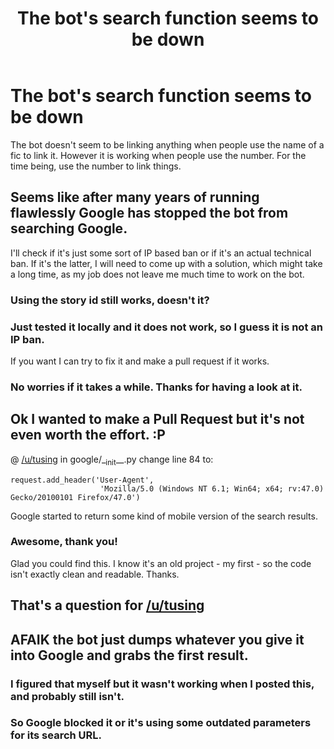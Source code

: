 #+TITLE: The bot's search function seems to be down

* The bot's search function seems to be down
:PROPERTIES:
:Author: machjacob51141
:Score: 22
:DateUnix: 1574634192.0
:DateShort: 2019-Nov-25
:FlairText: Meta
:END:
The bot doesn't seem to be linking anything when people use the name of a fic to link it. However it is working when people use the number. For the time being, use the number to link things.


** Seems like after many years of running flawlessly Google has stopped the bot from searching Google.

I'll check if it's just some sort of IP based ban or if it's an actual technical ban. If it's the latter, I will need to come up with a solution, which might take a long time, as my job does not leave me much time to work on the bot.
:PROPERTIES:
:Author: tusing
:Score: 1
:DateUnix: 1574761460.0
:DateShort: 2019-Nov-26
:END:

*** Using the story id still works, doesn't it?
:PROPERTIES:
:Author: Starfox5
:Score: 2
:DateUnix: 1574776264.0
:DateShort: 2019-Nov-26
:END:


*** Just tested it locally and it does not work, so I guess it is not an IP ban.

If you want I can try to fix it and make a pull request if it works.
:PROPERTIES:
:Author: Leangeful
:Score: 2
:DateUnix: 1574782190.0
:DateShort: 2019-Nov-26
:END:


*** No worries if it takes a while. Thanks for having a look at it.
:PROPERTIES:
:Author: machjacob51141
:Score: 2
:DateUnix: 1574788407.0
:DateShort: 2019-Nov-26
:END:


** Ok I wanted to make a Pull Request but it's not even worth the effort. :P

@ [[/u/tusing]] in google/__init__.py change line 84 to:

#+begin_example
  request.add_header('User-Agent', 
                      'Mozilla/5.0 (Windows NT 6.1; Win64; x64; rv:47.0) Gecko/20100101 Firefox/47.0')
#+end_example

Google started to return some kind of mobile version of the search results.
:PROPERTIES:
:Author: Leangeful
:Score: 4
:DateUnix: 1574785841.0
:DateShort: 2019-Nov-26
:END:

*** Awesome, thank you!

Glad you could find this. I know it's an old project - my first - so the code isn't exactly clean and readable. Thanks.
:PROPERTIES:
:Author: tusing
:Score: 3
:DateUnix: 1574808680.0
:DateShort: 2019-Nov-27
:END:


** That's a question for [[/u/tusing]]
:PROPERTIES:
:Author: dehue
:Score: 3
:DateUnix: 1574705262.0
:DateShort: 2019-Nov-25
:END:


** AFAIK the bot just dumps whatever you give it into Google and grabs the first result.
:PROPERTIES:
:Author: 15_Redstones
:Score: 1
:DateUnix: 1574675286.0
:DateShort: 2019-Nov-25
:END:

*** I figured that myself but it wasn't working when I posted this, and probably still isn't.
:PROPERTIES:
:Author: machjacob51141
:Score: 1
:DateUnix: 1574701590.0
:DateShort: 2019-Nov-25
:END:


*** So Google blocked it or it's using some outdated parameters for its search URL.
:PROPERTIES:
:Author: rek-lama
:Score: 1
:DateUnix: 1574711785.0
:DateShort: 2019-Nov-25
:END:
